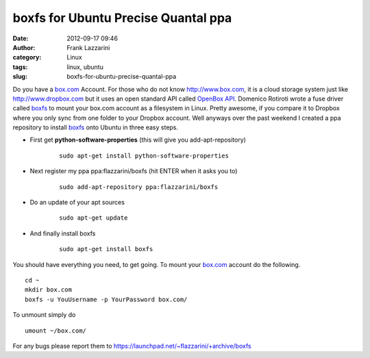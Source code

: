 boxfs for Ubuntu Precise Quantal ppa
####################################
:date: 2012-09-17 09:46
:author: Frank Lazzarini
:category: Linux
:tags: linux, ubuntu
:slug: boxfs-for-ubuntu-precise-quantal-ppa

Do you have a `box.com`_ Account. For those who do not know
http://www.box.com, it is a cloud storage system just like
http://www.dropbox.com but it uses an open standard API called `OpenBox
API`_. Domenico Rotiroti wrote a fuse driver called `boxfs`_ to mount
your box.com account as a filesystem in Linux. Pretty awesome, if you
compare it to Dropbox where you only sync from one folder to your
Dropbox account. Well anyways over the past weekend I created a ppa
repository to install `boxfs`_ onto Ubuntu in three easy steps.

- First get **python-software-properties** (this will give you 
  add-apt-repository)

   ::

        sudo apt-get install python-software-properties

- Next register my ppa ppa:flazzarini/boxfs (hit ENTER when it asks
  you to)

   ::

        sudo add-apt-repository ppa:flazzarini/boxfs

- Do an update of your apt sources

   ::

        sudo apt-get update

- And finally install boxfs

   ::

        sudo apt-get install boxfs



You should have everything you need, to get going. To mount your
`box.com`_ account do the following.

::

     cd ~
     mkdir box.com
     boxfs -u YouUsername -p YourPassword box.com/

To unmount simply do

::

     umount ~/box.com/

For any bugs please report them to
`https://launchpad.net/~flazzarini/+archive/boxfs`_

.. _box.com: http://www.box.com
.. _OpenBox API: http://developers.box.com/
.. _boxfs: http://code.google.com/p/boxfs/
.. _`https://launchpad.net/~flazzarini/+archive/boxfs`: https://launchpad.net/~flazzarini/+archive/boxfs
